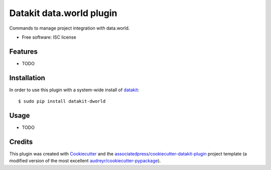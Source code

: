 ===============================
Datakit data.world plugin
===============================


Commands to manage project integration with data.world.


* Free software: ISC license


Features
========

* TODO

Installation
============

In order to use this plugin with a system-wide install of datakit_::

  $ sudo pip install datakit-dworld

Usage
=====

* TODO


Credits
========

This plugin was created with Cookiecutter_ and the `associatedpress/cookiecutter-datakit-plugin`_ 
project template (a modified version of the most excellent `audreyr/cookiecutter-pypackage`_).

.. _datakit: https://github.com/associatedpress/datakit-core
.. _Cookiecutter: https://github.com/audreyr/cookiecutter
.. _`associatedpress/cookiecutter-datakit-plugin`: https://github.com/associatedpress/cookiecutter-datakit-plugin
.. _`audreyr/cookiecutter-pypackage`: https://github.com/audreyr/cookiecutter-pypackage
